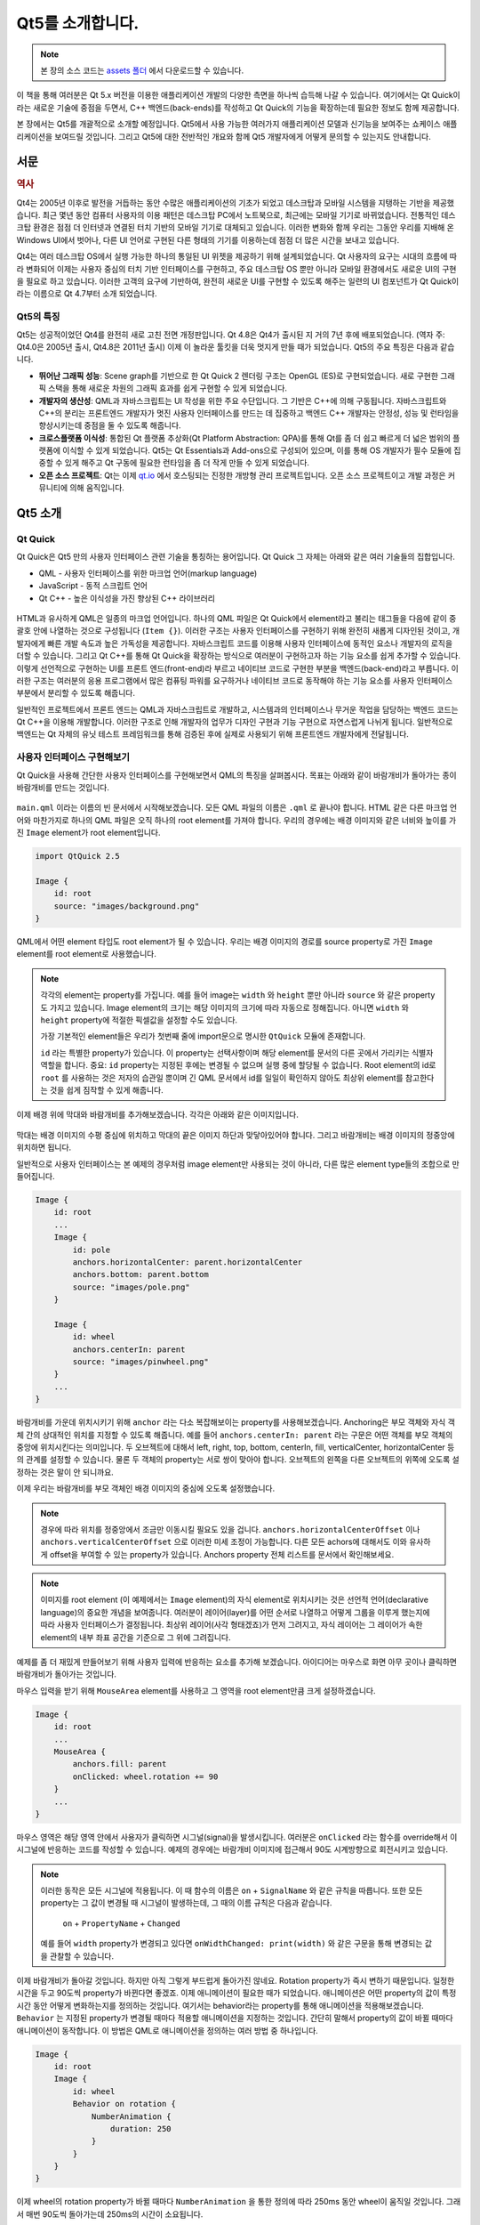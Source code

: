 =================
Qt5를 소개합니다.
=================

.. sectionauthor:: `jryannel <https://github.com/jryannel>`_

.. issues:: ch01

.. note::

    본 장의 소스 코드는 `assets 폴더 <../../assets>`_ 에서 다운로드할 수 있습니다.

이 책을 통해 여러분은 Qt 5.x 버전을 이용한 애플리케이션 개발의 다양한 측면을 하나씩 습득해 나갈 수 있습니다. 여기에서는 Qt Quick이라는 새로운 기술에 중점을 두면서, C++ 백엔드(back-ends)를 작성하고 Qt Quick의 기능을 확장하는데 필요한 정보도 함께 제공합니다.

본 장에서는 Qt5를 개괄적으로 소개할 예정입니다. Qt5에서 사용 가능한 여러가지 애플리케이션 모델과 신기능을 보여주는 쇼케이스 애플리케이션을 보여드릴 것입니다. 그리고 Qt5에 대한 전반적인 개요와 함께 Qt5 개발자에게 어떻게 문의할 수 있는지도 안내합니다.


서문
====

.. rubric:: 역사

Qt4는 2005년 이후로 발전을 거듭하는 동안 수많은 애플리케이션의 기초가 되었고 데스크탑과 모바일 시스템을 지탱하는 기반을 제공했습니다. 최근 몇년 동안 컴퓨터 사용자의 이용 패턴은 데스크탑 PC에서 노트북으로, 최근에는 모바일 기기로 바뀌었습니다. 전통적인 데스크탑 환경은 점점 더 인터넷과 연결된 터치 기반의 모바일 기기로 대체되고 있습니다. 이러한 변화와 함께 우리는 그동안 우리를 지배해 온 Windows UI에서 벗어나, 다른 UI 언어로 구현된 다른 형태의 기기를 이용하는데 점점 더 많은 시간을 보내고 있습니다.

Qt4는 여러 데스크탑 OS에서 실행 가능한 하나의 통일된 UI 위젯을 제공하기 위해 설계되었습니다. Qt 사용자의 요구는 시대의 흐름에 따라 변화되어 이제는 사용자 중심의 터치 기반 인터페이스를 구현하고, 주요 데스크탑 OS 뿐만 아니라 모바일 환경에서도 새로운 UI의 구현을 필요로 하고 있습니다. 이러한 고객의 요구에 기반하여, 완전히 새로운 UI를 구현할 수 있도록 해주는 일련의 UI 컴포넌트가 Qt Quick이라는 이름으로 Qt 4.7부터 소개 되었습니다.

Qt5의 특징
----------

Qt5는 성공적이었던 Qt4를 완전히 새로 고친 전면 개정판입니다. Qt 4.8은 Qt4가 출시된 지 거의 7년 후에 배포되었습니다. (역자 주: Qt4.0은 2005년 출시, Qt4.8은 2011년 출시) 이제 이 놀라운 툴킷을 더욱 멋지게 만들 때가 되었습니다. Qt5의 주요 특징은 다음과 같습니다.

* **뛰어난 그래픽 성능**: Scene graph를 기반으로 한 Qt Quick 2 렌더링 구조는 OpenGL (ES)로 구현되었습니다. 새로 구현한 그래픽 스택을 통해 새로운 차원의 그래픽 효과를 쉽게 구현할 수 있게 되었습니다.

* **개발자의 생산성**: QML과 자바스크립트는 UI 작성을 위한 주요 수단입니다. 그 기반은 C++에 의해 구동됩니다. 자바스크립트와 C++의 분리는 프론트엔드 개발자가 멋진 사용자 인터페이스를 만드는 데 집중하고 백엔드 C++ 개발자는 안정성, 성능 및 런타임을 향상시키는데 중점을 둘 수 있도록 해줍니다.

* **크로스플랫폼 이식성**: 통합된 Qt 플랫폼 추상화(Qt Platform Abstraction: QPA)를 통해 Qt를 좀 더 쉽고 빠르게 더 넓은 범위의 플랫폼에 이식할 수 있게 되었습니다. Qt5는 Qt Essentials과 Add-ons으로 구성되어 있으며, 이를 통해 OS 개발자가 필수 모듈에 집중할 수 있게 해주고 Qt 구동에 필요한 런타임을 좀 더 작게 만들 수 있게 되었습니다.

* **오픈 소스 프로젝트**: Qt는 이제 `qt.io <http://qt.io>`_ 에서 호스팅되는 진정한 개방형 관리 프로젝트입니다. 오픈 소스 프로젝트이고 개발 과정은 커뮤니티에 의해 움직입니다.



Qt5 소개
========


Qt Quick
--------

Qt Quick은 Qt5 만의 사용자 인터페이스 관련 기술을 통칭하는 용어입니다. Qt Quick 그 자체는 아래와 같은 여러 기술들의 집합입니다.

* QML - 사용자 인터페이스를 위한 마크업 언어(markup language)
* JavaScript - 동적 스크립트 언어
* Qt C++ - 높은 이식성을 가진 향상된 C++ 라이브러리

.. figure:: assets/qt5_overview.png


HTML과 유사하게 QML은 일종의 마크업 언어입니다. 하나의 QML 파일은 Qt Quick에서 element라고 불리는 태그들을 다음에 같이 중괄호 안에 나열하는 것으로 구성됩니다 (``Item {}``). 이러한 구조는 사용자 인터페이스를 구현하기 위해 완전히 새롭게 디자인된 것이고, 개발자에게 빠른 개발 속도과 높은 가독성을 제공합니다. 자바스크립트 코드를 이용해 사용자 인터페이스에 동적인 요소나 개발자의 로직을 더할 수 있습니다. 그리고 Qt C++를 통해 Qt Quick을 확장하는 방식으로 여러분이 구현하고자 하는 기능 요소를 쉽게 추가할 수 있습니다. 이렇게 선언적으로 구현하는 UI를 프론트 엔드(front-end)라 부르고 네이티브 코드로 구현한 부분을 백엔드(back-end)라고 부릅니다. 이러한 구조는 여러분의 응용 프로그램에서 많은 컴퓨팅 파워를 요구하거나 네이티브 코드로 동작해야 하는 기능 요소를 사용자 인터페이스 부분에서 분리할 수 있도록 해줍니다.


일반적인 프로젝트에서 프론트 엔드는 QML과 자바스크립트로 개발하고, 시스템과의 인터페이스나 무거운 작업을 담당하는 백엔드 코드는 Qt C++을 이용해 개발합니다. 이러한 구조로 인해 개발자의 업무가 디자인 구현과 기능 구현으로 자연스럽게 나뉘게 됩니다. 일반적으로 백엔드는 Qt 자체의 유닛 테스트 프레임워크를 통해 검증된 후에 실제로 사용되기 위해 프론트엔드 개발자에게 전달됩니다.


사용자 인터페이스 구현해보기
----------------------------

Qt Quick을 사용해 간단한 사용자 인터페이스를 구현해보면서 QML의 특징을 살펴봅시다. 목표는 아래와 같이 바람개비가 돌아가는 종이 바람개비를 만드는 것입니다.


.. figure:: assets/scene.png
    :scale: 50%


``main.qml`` 이라는 이름의 빈 문서에서 시작해보겠습니다. 모든 QML 파일의 이름은 ``.qml`` 로 끝나야 합니다. HTML 같은 다른 마크업 언어와 마찬가지로 하나의 QML 파일은 오직 하나의 root element를 가져야 합니다. 우리의 경우에는 배경 이미지와 같은 너비와 높이를 가진 ``Image`` element가 root element입니다.

.. code-block:: qml

    import QtQuick 2.5

    Image {
        id: root
        source: "images/background.png"
    }

QML에서 어떤 element 타입도 root element가 될 수 있습니다. 우리는 배경 이미지의 경로를 source property로 가진 ``Image`` element를 root element로 사용했습니다.


.. figure:: src/showcase/images/background.png


.. note::

    각각의 element는 property를 가집니다. 예를 들어 image는 ``width`` 와 ``height`` 뿐만 아니라 ``source`` 와 같은 property도 가지고 있습니다. Image element의 크기는 해당 이미지의 크기에 따라 자동으로 정해집니다. 아니면 ``width`` 와 ``height`` property에 적절한 픽셀값을 설정할 수도 있습니다.

    가장 기본적인 element들은 우리가 첫번째 줄에 import문으로 명시한 ``QtQuick`` 모듈에 존재합니다.

    ``id`` 라는 특별한 property가 있습니다. 이 property는 선택사항이며 해당 element를 문서의 다른 곳에서 가리키는 식별자 역할을 합니다. 중요: ``id`` property는 지정된 후에는 변경될 수 없으며 실행 중에 할당될 수 없습니다. Root element의 id로 ``root`` 를 사용하는 것은 저자의 습관일 뿐이며 긴 QML 문서에서 id를 일일이 확인하지 않아도 최상위 element를 참고한다는 것을 쉽게 짐작할 수 있게 해줍니다.

이제 배경 위에 막대와 바람개비를 추가해보겠습니다. 각각은 아래와 같은 이미지입니다.

.. figure:: src/showcase/images/pole.png
.. figure:: src/showcase/images/pinwheel.png

막대는 배경 이미지의 수평 중심에 위치하고 막대의 끝은 이미지 하단과 맞닿아있어야 합니다. 그리고 바람개비는 배경 이미지의 정중앙에 위치하면 됩니다.

일반적으로 사용자 인터페이스는 본 예제의 경우처럼 image element만 사용되는 것이 아니라, 다른 많은 element type들의 조합으로 만들어집니다.


.. code-block:: qml

  Image {
      id: root
      ...
      Image {
          id: pole
          anchors.horizontalCenter: parent.horizontalCenter
          anchors.bottom: parent.bottom
          source: "images/pole.png"
      }

      Image {
          id: wheel
          anchors.centerIn: parent
          source: "images/pinwheel.png"
      }
      ...
  }



바람개비를 가운데 위치시키기 위해 ``anchor`` 라는 다소 복잡해보이는 property를 사용해보겠습니다. Anchoring은 부모 객체와 자식 객체 간의 상대적인 위치를 지정할 수 있도록 해줍니다. 예를 들어 ``anchors.centerIn: parent`` 라는 구문은 어떤 객체를 부모 객체의 중앙에 위치시킨다는 의미입니다. 두 오브젝트에 대해서 left, right, top, bottom, centerIn, fill, verticalCenter, horizontalCenter 등의 관계를 설정할 수 있습니다. 물론 두 객체의 property는 서로 쌍이 맞아야 합니다. 오브젝트의 왼쪽을 다른 오브젝트의 위쪽에 오도록 설정하는 것은 말이 안 되니까요.

이제 우리는 바람개비를 부모 객체인 배경 이미지의 중심에 오도록 설정했습니다.

.. note::

    경우에 따라 위치를 정중앙에서 조금만 이동시킬 필요도 있을 겁니다. ``anchors.horizontalCenterOffset`` 이나 ``anchors.verticalCenterOffset`` 으로 이러한 미세 조정이 가능합니다. 다른 모든 achors에 대해서도 이와 유사하게 offset을 부여할 수 있는 property가 있습니다. Anchors property 전체 리스트를 문서에서 확인해보세요.

.. note::

    이미지를 root element (이 예제에서는 ``Image`` element)의 자식 element로 위치시키는 것은 선언적 언어(declarative language)의 중요한 개념을 보여줍니다. 여러분이 레이어(layer)를 어떤 순서로 나열하고 어떻게 그룹을 이루게 했는지에 따라 사용자 인터페이스가 결정됩니다. 최상위 레이어(사각 형태겠죠)가 먼저 그려지고, 자식 레이어는 그 레이어가 속한 element의 내부 좌표 공간을 기준으로 그 위에 그려집니다.

예제를 좀 더 재밌게 만들어보기 위해 사용자 입력에 반응하는 요소를 추가해 보겠습니다. 아이디어는 마우스로 화면 아무 곳이나 클릭하면 바람개비가 돌아가는 것입니다.


마우스 입력을 받기 위해 ``MouseArea`` element를 사용하고 그 영역을 root element만큼 크게 설정하겠습니다.

.. code-block:: qml

    Image {
        id: root
        ...
        MouseArea {
            anchors.fill: parent
            onClicked: wheel.rotation += 90
        }
        ...
    }

마우스 영역은 해당 영역 안에서 사용자가 클릭하면 시그널(signal)을 발생시킵니다. 여러분은 ``onClicked`` 라는 함수를 override해서 이 시그널에 반응하는 코드를 작성할 수 있습니다. 예제의 경우에는 바람개비 이미지에 접근해서 90도 시계방향으로 회전시키고 있습니다.

.. note::

    이러한 동작은 모든 시그널에 적용됩니다. 이 때 함수의 이름은 ``on`` + ``SignalName`` 와 같은 규칙을 따릅니다. 또한 모든 property는 그 값이 변경될 때 시그널이 발생하는데, 그 때의 이름 규칙은 다음과 같습니다.

        ``on`` + ``PropertyName`` + ``Changed``

    예를 들어 ``width`` property가 변경되고 있다면 ``onWidthChanged: print(width)`` 와 같은 구문을 통해 변경되는 값을 관찰할 수 있습니다.

이제 바람개비가 돌아갈 것입니다. 하지만 아직 그렇게 부드럽게 돌아가진 않네요. Rotation property가 즉시 변하기 때문입니다. 일정한 시간을 두고 90도씩 property가 바뀐다면 좋겠죠. 이제 애니메이션이 필요한 때가 되었습니다. 애니메이션은 어떤 property의 값이 특정 시간 동안 어떻게 변화하는지를 정의하는 것입니다. 여기서는 behavior라는 property를 통해 애니메이션을 적용해보겠습니다. ``Behavior`` 는 지정된 property가 변경될 때마다 적용할 애니메이션을 지정하는 것입니다. 간단히 말해서 property의 값이 바뀔 때마다 애니메이션이 동작합니다. 이 방법은 QML로 애니메이션을 정의하는 여러 방법 중 하나입니다.

.. code-block:: qml

    Image {
        id: root
        Image {
            id: wheel
            Behavior on rotation {
                NumberAnimation {
                    duration: 250
                }
            }
        }
    }

이제 wheel의 rotation property가 바뀔 때마다 ``NumberAnimation`` 을 통한 정의에 따라 250ms 동안 wheel이 움직일 것입니다. 그래서 매번 90도씩 돌아가는데 250ms의 시간이 소요됩니다.

.. figure:: assets/scene2.png
    :scale: 50%

.. note:: 여러분이 실행한 화면에서 실제로 바람개비가 흐릿하지는 않을 것입니다. 위 화면은 단지 바람개비의 회전을 나타내고자 한 것일 뿐입니다. 하지만 assets 폴더에 흐릿한 바람개비가 있습니다. 호기심이 생기신다면 한 번 적용해보세요.


이제 바람개비가 충분히 그럴듯해진 것 같네요. Qt Quick 프로그래밍이 어떤 방식으로 이루어지는지 감을 잡는데 이 예제가 도움이 되었길 바랍니다.

Qt의 구성 요소 (building blocks)
================================

Qt5는 여러 모듈로 구성됩니다. 일반적으로 하나의 모듈은 개발자가 사용할 수 있는 라이브러리를 뜻합니다. 그 중 일부 모듈은 Qt가 지원되는 플랫폼에 필수적인 요소입니다. 그러한 모듈을 묶어서 *Qt 핵심 모듈(Qt Essentials Modules)* 이라 부릅니다. 그 외 다른 많은 모듈들은 옵션이며 *Qt 애드온 모듈(Qt Add-On Modules)* 을 구성합니다. 대다수의 개발자에게는 그다지 사용할 필요가 없는 것처럼 보일 수도 있지만, SW 개발에 있어서 공통적으로 접할 수 있는 문제를 해결해주는 솔루션이기 때문에 알아두면 좋을 것입니다.

Qt 모듈
-------

Qt 핵심 모듈(Qt Essentials modules)은 Qt를 지원하는 플랫폼에 필수적인 요소입니다. 그리고 Qt Quick 2를 이용한 Qt5 응용 프로그램을 개발하기 위한 기초를 제공합니다.

.. rubric:: 핵심 모듈 (Core-Essential Modules)

QML 프로그래밍을 시작하기 위한 Qt5 모듈의 최소 집합.

.. list-table::
    :widths: 20 80
    :header-rows: 1

    *   - 모듈명
        - 설명
    *   - Qt Core
        - 다른 모듈에 사용되는 핵심 비 그래픽(non-graphical) 클래스.
    *   - Qt GUI
        - GUI 컴포넌트를 위한 기반 클래스. OpenGL도 포함.
    *   - Qt Multimedia
        - 오디오, 비디오, 라디오, 카메라 기능을 위한 클래스.
    *   - Qt Network
        - 네트워크 프로그래밍을 더 쉽고 이식성 있게 해주는 클래스.
    *   - Qt QML
        - QML과 자바스크립트 언어를 위한 클래스.
    *   - Qt Quick
        - 맞춤형 사용자 인터페이스를 가진 고도로 동적인 응용 프로그램을 위한 선언적인 프레임워크.
    *   - Qt SQL
        - SQL을 사용하는 데이터베이스 연동을 위한 클래스.
    *   - Qt Test
        - Qt 응용 프로그램과 라이브러리의 유닛 테스트(unit test)를 위한 클래스.
    *   - Qt WebKit
        - WebKit2 기반 구현 및 새로운 QML API. 애드온 모듈(add-on modules)에서 Qt WebKit Widgets를 참조.
    *   - Qt WebKit Widgets
        - Qt4에서 이어져 온 WebKit1 및 QWidget 기반 클래스.
    *   - Qt Widgets
        - C++ 위젯으로 Qt GUI를 확장하기 위한 클래스.


.. digraph:: essentials

    QtGui -> QtCore
    QtNetwork ->QtCore
    QtMultimedia ->QtGui
    QtQml -> QtCore
    QtQuick -> QtQml
    QtSql -> QtCore


.. rubric:: Qt 애드온 모듈 (Qt Addon Modules)

핵심 모듈(essential modules) 외에 Qt는 소프트웨어 개발자를 위한 추가 모듈을 제공합니다. 사용가능한 애드온 모듈의 간략한 목록은 아래와 같습니다.

* Qt 3D - 3D 그래픽 프로그래밍을 쉽고 선언적인 방식으로 가능하게 해주는 API의 집합.
* Qt Bluetooth - 블루투스(Bluetooth) 무선 기술을 사용하는 플랫폼을 위한 C++와 QML API.
* Qt Contacts - 주소록/연락처 데이터베이스에 접근하기 위한 C++ and QML API
* Qt Location - QML과 C++ 인터페이스를 통한 위치 정보, 지도, 내비게이션, 장소 검색 기능. 위치 정보를 위한 NMEA 백엔드
* Qt Organizer -  일정 관리자의 이벤트(할일, 약속 등등)에 접근하기 위한 C++와 QML API
* Qt Publish and Subscribe
* Qt Sensors - QML과 C++ 인터페이스를 통한 센서 접근.
* Qt Service Framework -  응용 프로그램이 알림 메시지를 읽고 탐색하고 수신하는 기능 제공.
* Qt System Info - 시스템 관련 정보와 성능.
* Qt Versit - vCard와 iCalendar 포맷 지원
* Qt Wayland - 리눅스 전용 모듈. Wayland 서버를 위한 Qt Compositor API와 클라이언트용 Wayland 플랫폼 플러그인
* Qt Feedback - 사용자 동작에 대한 햅틱 및 오디오 피드백.
* Qt JSON DB - Qt용 non-SQL 오브젝트 저장소.

.. note::

    이러한 모듈들은 Qt 배포판에 포함되지 않기 때문에 각 모듈마다 얼마나 많은 개발자가 활발히 참여하는지와 얼마나 잘 테스트 되는지에 따라 그 상태가 다릅니다. (역자 주: 본 문서에는 애드온 모듈을 배포 버전에 포함되는지 여부로 구분하고 있지만 일반적으로는 핵심 모듈이 아닌 다른 모든 Qt 모듈들을 애드온이라고 부릅니다.)

지원 플랫폼
-----------

Qt는 다양한 종류의 플랫폼을 지원합니다. 모든 주요 데스크탑, 임베디드 플랫폼이 지원됩니다. 여러분의 고유한 플랫폼에 Qt가 필요하다면 Qt 플랫폼 추상화 (Qt Platform Abraction: QPA)를 통해서 이전보다 쉽게 Qt를 이식할 수 있습니다.

하나의 플랫폼에 대해 Qt5를 테스트하는 것은 많은 시간을 필요로 하는 일입니다. 그래서 Qt 프로젝트에서는 일종의 레퍼런스 플랫폼을 선정했습니다. 이러한 플랫폼은 최상의 코드 품질을 보장하기 위해 시스템 테스트를 통해 면밀히 테스트됩니다. 하지만 이것을 명심해주세요. 오류 없는 코드는 없습니다.




Qt 프로젝트
===========

`Qt 프로젝트 위키 <http://wiki.qt.io/>`_ 에서 발췌합니다.

"Qt 프로젝트는 Qt에 관심있는 개발자로 구성된 코드 중심의 합의 기반 커뮤니티입니다. Qt에 흥미가 있다면 누구나 커뮤니티에 참여해서 의사 결정 과정에 관여하고 Qt의 개발에 기여할 수 있습니다."

Qt 프로젝트는 Qt의 오픈 소스 부분을 개발하는 조직입니다. 이 프로젝트는 다른 사용자가 Qt에 기여할 수 있는 기반을 제공합니다. 가장 많이 기여한 곳은 Qt의 상업적 권리를 보유하고 있는 DIGIA(역자 주: 현재는 The Qt Company)입니다.

기업에 대해서 Qt는 오픈 소스의 측면과 상업적인 측면을 가지고 있습니다. 상업적 측면은 오픈 소스 라이센스를 준수할 수 없거나 준수하지 않을 회사를 위한 것입니다. 이러한 상업적 측면이 없다면 이러한 기업은 Qt를 사용할 수 없을 것이며 DIGIA는 Qt 프로젝트에 그렇게 많은 코드를 기여하지 못할 것입니다.

전세계적으로 Qt를 사용해 여러 플랫폼에서 제품을 개발하고 컨설팅을 제공하는 많은 회사들이 있습니다. Qt를 주요 개발 라이브러리로 사용하는 많은 오픈 소스 프로젝트와 오픈 소스 개발자들이 있습니다. 이렇게 역동적인 커뮤니티의 일원이 되고 훌륭한 개발 도구와 라이브러리로 개발한다는 것은 멋진 일인 것 같습니다. 여러분도 Qt와 함께 더욱 멋진 사람이 될 수 있을까요? 아마도 그럴 겁니다. :-)

**여기서부터 시작하세요: http://wiki.qt.io/**
